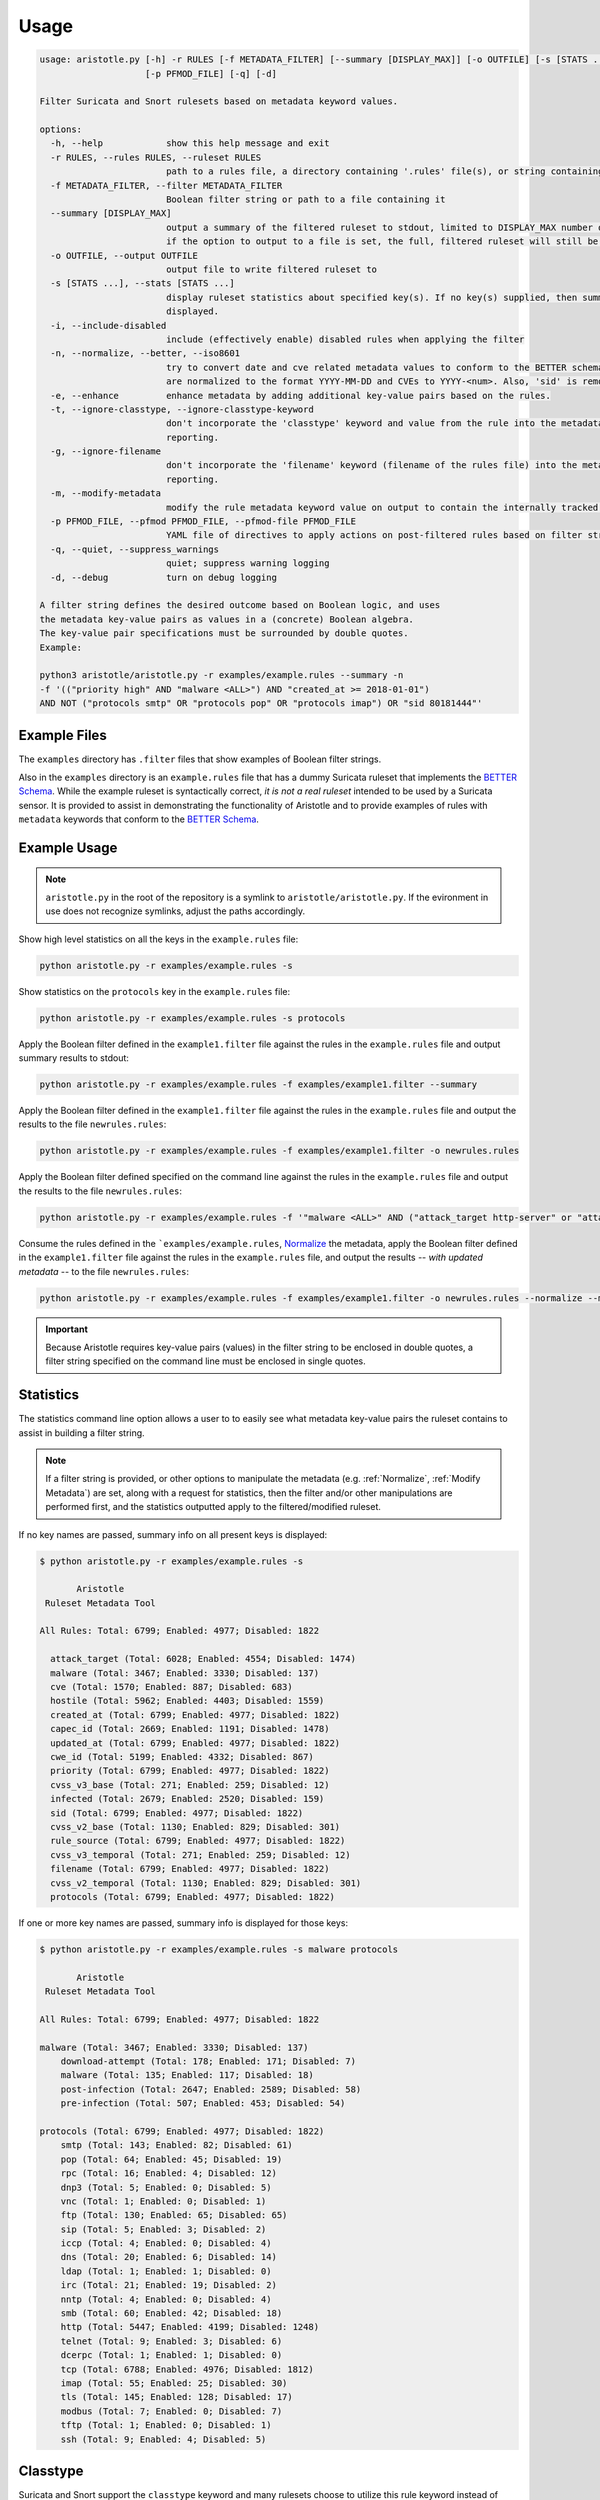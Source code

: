 Usage
=====

.. code:: console

    usage: aristotle.py [-h] -r RULES [-f METADATA_FILTER] [--summary [DISPLAY_MAX]] [-o OUTFILE] [-s [STATS ...]] [-i] [-n] [-e] [-t] [-g] [-m]
                        [-p PFMOD_FILE] [-q] [-d]

    Filter Suricata and Snort rulesets based on metadata keyword values.

    options:
      -h, --help            show this help message and exit
      -r RULES, --rules RULES, --ruleset RULES
                            path to a rules file, a directory containing '.rules' file(s), or string containing the ruleset
      -f METADATA_FILTER, --filter METADATA_FILTER
                            Boolean filter string or path to a file containing it
      --summary [DISPLAY_MAX]
                            output a summary of the filtered ruleset to stdout, limited to DISPLAY_MAX number of lines (or 16 if no value given);
                            if the option to output to a file is set, the full, filtered ruleset will still be written.
      -o OUTFILE, --output OUTFILE
                            output file to write filtered ruleset to
      -s [STATS ...], --stats [STATS ...]
                            display ruleset statistics about specified key(s). If no key(s) supplied, then summary statistics for all keys will be
                            displayed.
      -i, --include-disabled
                            include (effectively enable) disabled rules when applying the filter
      -n, --normalize, --better, --iso8601
                            try to convert date and cve related metadata values to conform to the BETTER schema for filtering and statistics. Dates
                            are normalized to the format YYYY-MM-DD and CVEs to YYYY-<num>. Also, 'sid' is removed from the metadata.
      -e, --enhance         enhance metadata by adding additional key-value pairs based on the rules.
      -t, --ignore-classtype, --ignore-classtype-keyword
                            don't incorporate the 'classtype' keyword and value from the rule into the metadata structure for filtering and
                            reporting.
      -g, --ignore-filename
                            don't incorporate the 'filename' keyword (filename of the rules file) into the metadata structure for filtering and
                            reporting.
      -m, --modify-metadata
                            modify the rule metadata keyword value on output to contain the internally tracked and normalized metadata data.
      -p PFMOD_FILE, --pfmod PFMOD_FILE, --pfmod-file PFMOD_FILE
                            YAML file of directives to apply actions on post-filtered rules based on filter strings.
      -q, --quiet, --suppress_warnings
                            quiet; suppress warning logging
      -d, --debug           turn on debug logging

    A filter string defines the desired outcome based on Boolean logic, and uses
    the metadata key-value pairs as values in a (concrete) Boolean algebra.
    The key-value pair specifications must be surrounded by double quotes.
    Example:

    python3 aristotle/aristotle.py -r examples/example.rules --summary -n
    -f '(("priority high" AND "malware <ALL>") AND "created_at >= 2018-01-01")
    AND NOT ("protocols smtp" OR "protocols pop" OR "protocols imap") OR "sid 80181444"'

Example Files
-------------

The ``examples`` directory has ``.filter`` files that show examples of Boolean
filter strings.

Also in the ``examples`` directory is an ``example.rules`` file that has a dummy
Suricata ruleset that implements the `BETTER Schema <https://better-schema.readthedocs.io/>`__.
While the example
ruleset is syntactically correct, *it is not a real ruleset*
intended to be used by a Suricata sensor.
It is provided to assist in demonstrating the functionality of
Aristotle and to provide examples of rules with ``metadata`` keywords that
conform to the `BETTER Schema <https://better-schema.readthedocs.io/>`__.

Example Usage
-------------

.. note::
    ``aristotle.py`` in the root of the repository is a symlink
    to ``aristotle/aristotle.py``.  If the evironment in use does
    not recognize symlinks, adjust the paths accordingly.

Show high level statistics on all the keys in the ``example.rules`` file:

.. code-block:: console

    python aristotle.py -r examples/example.rules -s

Show statistics on the ``protocols`` key in the ``example.rules`` file:

.. code-block:: console

    python aristotle.py -r examples/example.rules -s protocols

Apply the Boolean filter defined in the ``example1.filter`` file against the
rules in the ``example.rules`` file and output summary results to stdout:

.. code-block:: console

    python aristotle.py -r examples/example.rules -f examples/example1.filter --summary

Apply the Boolean filter defined in the ``example1.filter`` file against the
rules in the ``example.rules`` file and output the results to the file ``newrules.rules``:

.. code-block:: console

    python aristotle.py -r examples/example.rules -f examples/example1.filter -o newrules.rules

Apply the Boolean filter defined specified on the command line against the
rules in the ``example.rules`` file and output the results to the file ``newrules.rules``:

.. code-block:: console

    python aristotle.py -r examples/example.rules -f '"malware <ALL>" AND ("attack_target http-server" or "attack_target tls-server")' -o newrules.rules

Consume the rules defined in the ```examples/example.rules``, `Normalize`_ the metadata,
apply the Boolean filter defined in the ``example1.filter`` file against the
rules in the ``example.rules`` file, and output the results -- `with updated metadata` -- to
the file ``newrules.rules``:

.. code-block:: console

    python aristotle.py -r examples/example.rules -f examples/example1.filter -o newrules.rules --normalize --modify-metadata

.. important:: Because Aristotle requires key-value pairs (values) in the filter string
    to be enclosed in double quotes, a filter string specified on the command line must
    be enclosed in single quotes.

Statistics
----------

The statistics command line option allows a user to to easily see what
metadata key-value pairs the ruleset contains to assist in building a
filter string.

.. note::
    If a filter string is provided, or other options to manipulate the metadata (e.g.
    :ref:`Normalize`, :ref:`Modify Metadata`) are set, along with a request for
    statistics, then the filter and/or other manipulations are performed first,
    and the statistics outputted apply to the filtered/modified ruleset.

If no key names are passed, summary info on all present keys is
displayed:

.. code:: console

  $ python aristotle.py -r examples/example.rules -s

         Aristotle       
   Ruleset Metadata Tool 

  All Rules: Total: 6799; Enabled: 4977; Disabled: 1822

    attack_target (Total: 6028; Enabled: 4554; Disabled: 1474)
    malware (Total: 3467; Enabled: 3330; Disabled: 137)
    cve (Total: 1570; Enabled: 887; Disabled: 683)
    hostile (Total: 5962; Enabled: 4403; Disabled: 1559)
    created_at (Total: 6799; Enabled: 4977; Disabled: 1822)
    capec_id (Total: 2669; Enabled: 1191; Disabled: 1478)
    updated_at (Total: 6799; Enabled: 4977; Disabled: 1822)
    cwe_id (Total: 5199; Enabled: 4332; Disabled: 867)
    priority (Total: 6799; Enabled: 4977; Disabled: 1822)
    cvss_v3_base (Total: 271; Enabled: 259; Disabled: 12)
    infected (Total: 2679; Enabled: 2520; Disabled: 159)
    sid (Total: 6799; Enabled: 4977; Disabled: 1822)
    cvss_v2_base (Total: 1130; Enabled: 829; Disabled: 301)
    rule_source (Total: 6799; Enabled: 4977; Disabled: 1822)
    cvss_v3_temporal (Total: 271; Enabled: 259; Disabled: 12)
    filename (Total: 6799; Enabled: 4977; Disabled: 1822)
    cvss_v2_temporal (Total: 1130; Enabled: 829; Disabled: 301)
    protocols (Total: 6799; Enabled: 4977; Disabled: 1822)

If one or more key names are passed, summary info is displayed for those
keys:

.. code:: console

  $ python aristotle.py -r examples/example.rules -s malware protocols

         Aristotle       
   Ruleset Metadata Tool 

  All Rules: Total: 6799; Enabled: 4977; Disabled: 1822

  malware (Total: 3467; Enabled: 3330; Disabled: 137)
      download-attempt (Total: 178; Enabled: 171; Disabled: 7)
      malware (Total: 135; Enabled: 117; Disabled: 18)
      post-infection (Total: 2647; Enabled: 2589; Disabled: 58)
      pre-infection (Total: 507; Enabled: 453; Disabled: 54)

  protocols (Total: 6799; Enabled: 4977; Disabled: 1822)
      smtp (Total: 143; Enabled: 82; Disabled: 61)
      pop (Total: 64; Enabled: 45; Disabled: 19)
      rpc (Total: 16; Enabled: 4; Disabled: 12)
      dnp3 (Total: 5; Enabled: 0; Disabled: 5)
      vnc (Total: 1; Enabled: 0; Disabled: 1)
      ftp (Total: 130; Enabled: 65; Disabled: 65)
      sip (Total: 5; Enabled: 3; Disabled: 2)
      iccp (Total: 4; Enabled: 0; Disabled: 4)
      dns (Total: 20; Enabled: 6; Disabled: 14)
      ldap (Total: 1; Enabled: 1; Disabled: 0)
      irc (Total: 21; Enabled: 19; Disabled: 2)
      nntp (Total: 4; Enabled: 0; Disabled: 4)
      smb (Total: 60; Enabled: 42; Disabled: 18)
      http (Total: 5447; Enabled: 4199; Disabled: 1248)
      telnet (Total: 9; Enabled: 3; Disabled: 6)
      dcerpc (Total: 1; Enabled: 1; Disabled: 0)
      tcp (Total: 6788; Enabled: 4976; Disabled: 1812)
      imap (Total: 55; Enabled: 25; Disabled: 30)
      tls (Total: 145; Enabled: 128; Disabled: 17)
      modbus (Total: 7; Enabled: 0; Disabled: 7)
      tftp (Total: 1; Enabled: 0; Disabled: 1)
      ssh (Total: 9; Enabled: 4; Disabled: 5)

Classtype
---------

Suricata and Snort support the ``classtype`` keyword and many rulesets choose to utilize this rule keyword
instead of putting the ``classtype`` key-value pair into the metadata.  Therefore, by default, Aristotle
will take the ``classtype`` value from the rule keyword and add a ``classtype`` metadata key and value into the
(internal data structures representing the) metadata so that it can be used for filtering and statistics generation.
If multiple ``classtype`` keywords are used in a rule, only the first one seen (from left-to-right) will be
incorporated.  The ``classtype`` keyword can be used in a rule and defined in the metadata without issue; only
the unique values will be considered.
This default behavior can be changed with a command line switch or in
the :ref:`Ruleset class constructor <target Ruleset class>`.

Filename
--------

If a rule was loaded from a file, Aristotle will add the ``filename`` key-value pair so that it can be
used for filtering and statistics generation.  The value will be the filename the rule was read from.
This default behavior can be changed with a command line switch or in
the :ref:`Ruleset class constructor <target Ruleset class>`.

.. _target Normalize Metadata:

Normalize
---------

The normalize command line option (also supported in
the :ref:`Ruleset class constructor <target Ruleset class>` will do the following
to the internal data structure used to store metadata and filter against:

  - ``cve`` value normalized to ``YYYY-<num>``. If multiple CVEs are represented in the
    value and strung together with a ``_`` (e.g. ``cve_2021_27561_cve_2021_27562`` [`sic`])
    then all identified CVEs will be included.
  - Values from non-BETTER schema keys ``mitre_technique_id`` and ``mitre_tactic_id`` will be
    put into the standards compliant ``mitre_attack`` key.
  - date key values -- determined by any key names that end with ``_at`` or ``-at`` -- will
    be attempted to be normalized to ``YYYY-MM-DD``.  A failure to parse or normalize
    the value will result in a warning message and the value being unchanged.

If the :ref:`Modify Metadata`
option is also set then the normalized values, rather than the originals, will be
included in the output, and the ``sid`` key will be removed from the metadata.

.. _target Enhance Metadata:

Enhance
--------

The enhance command line option (also supported in
the :ref:`Ruleset class constructor <target Ruleset class>` will analyze the rule(s) and attempt
to update the metadata on each.

  - ``flow`` key with values normalized to be ``to_sever``   ` or ``to_client``.
  - ``protocols`` key and applicable values, per the `BETTER Schema <https://better-schema.readthedocs.io/en/latest/schema.html#defined-keys>`__.
  - ``cve`` key and applicable values, per the `BETTER Schema <https://better-schema.readthedocs.io/en/latest/schema.html#defined-keys>`__.
    The value(s) are based on data exracted from the raw rule, e.g. ``msg`` field, ``reference`` keyword, etc.
  - ``mitre_attack`` key and applicable values, per the `BETTER Schema <https://better-schema.readthedocs.io/en/latest/schema.html#defined-keys>`__.
    The value(s) are based on data exracted from the rule's ``reference`` keyword.
  - ``hostile`` key and applicable values (``dest_ip`` or ``src_ip``, per the `BETTER Schema <https://better-schema.readthedocs.io/en/latest/schema.html#defined-keys>`__.
    The values are the inverse of values taken from the ``target`` keyword.
  - ``classtype``\* key and applicable values, per the `BETTER Schema <https://better-schema.readthedocs.io/en/latest/schema.html#defined-keys>`__.
    See the :ref:`Classtype` section.
  - ``filename``\* key and applicable values, per the `BETTER Schema <https://better-schema.readthedocs.io/en/latest/schema.html#defined-keys>`__.
    The value will be the filename the rule came from, if the rule was loaded from a file.  See the :ref:`Filename` section.
  - ``detection_direction`` keyword (see below).

\* Key added by default unless explicitly disabled.

Detection Direction
...................

The ``detection_direction`` metadata key attempts to normalize the directionality of traffic the rule
detects on. To do this, the source and destination (IP/IPVAR) sections of the rule are reduced down to "$HOME_NET",
"$EXTERNAL_NET", "any", or "UNDETERMINED" and used to set the ``detection_direction`` value as follows:

=============================  ==============================
detection_direction value      reduced condition
=============================  ==============================
inbound                        ``$EXTERNAL_NET -> $HOME_NET``
inbound-notexclusive           ``any -> $HOME_NET``
outbound                       ``$HOME_NET -> $EXTERNAL_NET``
outbound-notexclusive          ``$HOME_NET -> any``
internal                       ``$HOME_NET -> $HOME_NET``
any                            ``any -> any``
both                           direction in rule is ``<>``
=============================  ==============================

Modify Metadata
---------------

.. note::
    No metadata is altered on output unless the Modify Metdata option is set!

The command line and the :ref:`Ruleset class constructor <target Ruleset class>` offer
the option to update the metadata keyword value on output.  If this option is not set,
Aristotle does not modify rules, it just enable or disables them based on the given
filter.  However, if the `modify metadata` option is set, then the value of the ``metadata``
keyword will be replaced with a string sourced form the internal data structure that
Aristotle uses to track, parse, and filter metadata. Practically, the metadata will
be updated accordingly:

  - ``sid`` key and value added to metadata (unless the `Normalize`_ option is set).
  - ``classtype`` key and value added to metadata, if the ``classtype`` keyword is present in the rule and the option to ignore classtype is not set.
  - ``filename`` key and value added to metadata, if the rule(s) came from a file and the option to ignore filename is not set.
  - if the `Normalize`_ option is set, any changes done by that will be included.
  - if the `Enhance`_ options is set, any changes done by that will be included.

Additionally, the order of the key-value pairs in the metadata will be sorted by
key and then value.

.. important:: To enable efficient boolean logic application and because metadata is considered
    by Aristotle to be case insensitive per the `BETTER Schema <https://better-schema.readthedocs.io/en/latest/schema.html#details>`__,
    metadata key-value pairs are represented internally as lowercase.  Therefore, if :ref:`Modify Metadata` is
    enabled, the outputted metadata key-value pairs will be all lowercase.

Post Filter Modification
------------------------

See :doc:`Post Filter Modification <post_filter_mod>`.
